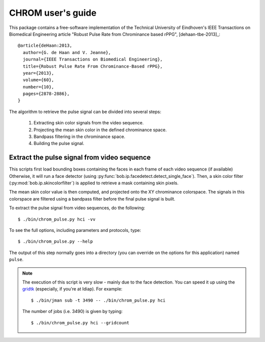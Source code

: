 .. py:currentmodule:: bob.rppg.base


CHROM user's guide
==================

This package contains a free-software implementation of the Technical University of Eindhoven's
IEEE Transactions on Biomedical Engineering article "Robust Pulse Rate from Chrominance based rPPG", 
[dehaan-tbe-2013]_::

  @article{deHaan:2013,
    author={G. de Haan and V. Jeanne},
    journal={IEEE Transactions on Biomedical Engineering},
    title={Robust Pulse Rate From Chrominance-Based rPPG},
    year={2013},
    volume={60},
    number={10},
    pages={2878-2886}, 
  }

The algorithm to retrieve the pulse signal can be divided into several steps:

  1. Extracting skin color signals from the video sequence.
  2. Projecting the mean skin color in the defined chrominance space.
  3. Bandpass filtering in the chrominance space.
  4. Building the pulse signal.


Extract the pulse signal from video sequence 
--------------------------------------------

This scripts first load bounding boxes containing the faces in each frame
of each video sequence (if available) 
Otherwise, it will run a face detector (using :py:func:`bob.ip.facedetect.detect_single_face`).
Then, a skin color filter (:py:mod:`bob.ip.skincolorfilter`)
is applied to retrieve a mask containing skin pixels.

The mean skin color value is then computed, and projected onto the XY chrominance
colorspace. The signals in this colorspace are filtered using a bandpass filter
before the final pulse signal is built.


To extract the pulse signal from video sequences, do the following::

  $ ./bin/chrom_pulse.py hci -vv

To see the full options, including parameters and protocols, type:: 

  $ ./bin/chrom_pulse.py --help 

The output of this step normally goes into a directory (you can override on
the options for this application) named ``pulse``.

.. note::

   The execution of this script is very slow - mainly due to the face detection. 
   You can speed it up using the gridtk_ (especially, if you're at Idiap). For example::

     $ ./bin/jman sub -t 3490 -- ./bin/chrom_pulse.py hci

   The number of jobs (i.e. 3490) is given by typing::
     
     $ ./bin/chrom_pulse.py hci --gridcount


.. _gridtk: https://pypi.python.org/pypi/gridtk
